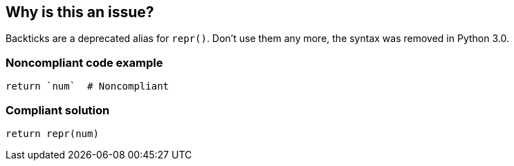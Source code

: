== Why is this an issue?

Backticks are a deprecated alias for ``++repr()++``. Don't use them any more, the syntax was removed in Python 3.0.


=== Noncompliant code example

[source,python]
----
return `num`  # Noncompliant
----


=== Compliant solution

[source,python]
----
return repr(num)
----

ifdef::env-github,rspecator-view[]

'''
== Implementation Specification
(visible only on this page)

=== Message

Use "repr" instead.


endif::env-github,rspecator-view[]
